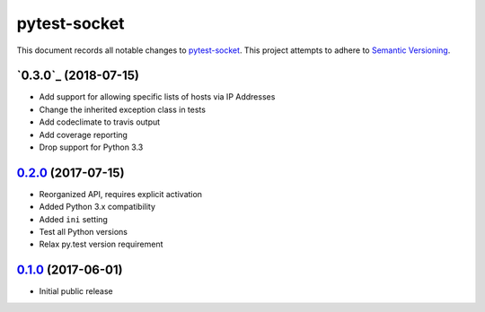 =============
pytest-socket
=============

This document records all notable changes to `pytest-socket <https://pypi.python.org/pypi/pytest-socket>`_.
This project attempts to adhere to `Semantic Versioning <http://semver.org/>`_.

`0.3.0`_ (2018-07-15)
---------------------

* Add support for allowing specific lists of hosts via IP Addresses
* Change the inherited exception class in tests
* Add codeclimate to travis output
* Add coverage reporting
* Drop support for Python 3.3

`0.2.0`_ (2017-07-15)
---------------------

* Reorganized API, requires explicit activation
* Added Python 3.x compatibility
* Added ``ini`` setting
* Test all Python versions
* Relax py.test version requirement


`0.1.0`_ (2017-06-01)
---------------------

* Initial public release


.. _0.1.0: https://github.com/miketheman/pytest-socket/releases/tag/0.1.0
.. _0.2.0: https://github.com/miketheman/pytest-socket/compare/0.1.0...0.2.0

